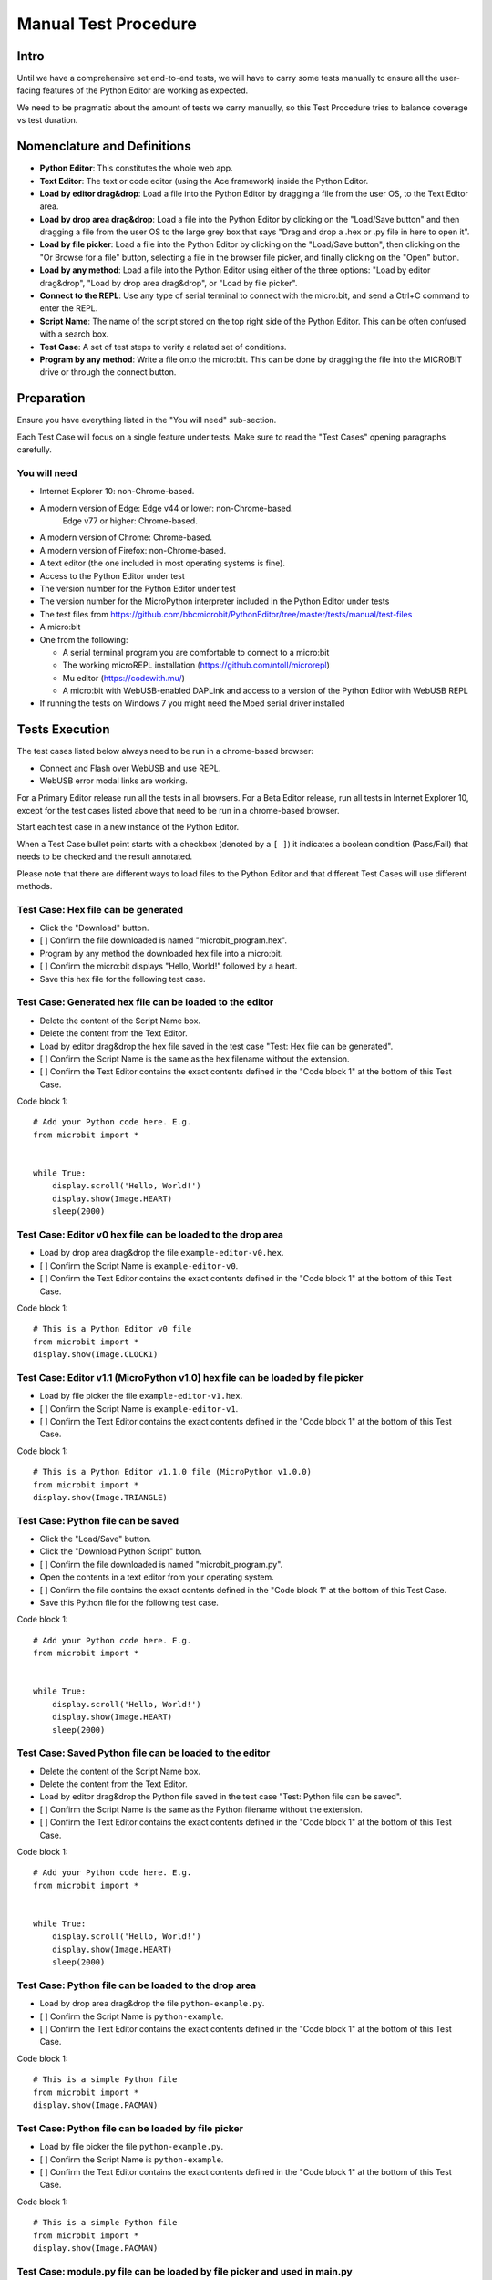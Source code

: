 Manual Test Procedure
=====================

Intro
-----

Until we have a comprehensive set end-to-end tests, we will have to carry
some tests manually to ensure all the user-facing features of the Python Editor
are working as expected.

We need to be pragmatic about the amount of tests we carry manually, so this
Test Procedure tries to balance coverage vs test duration.


Nomenclature and Definitions
----------------------------

- **Python Editor**: This constitutes the whole web app.

- **Text Editor**: The text or code editor (using the Ace framework) inside the
  Python Editor.

- **Load by editor drag&drop**: Load a file into the Python Editor by dragging
  a file from the user OS, to the Text Editor area.

- **Load by drop area drag&drop**: Load a file into the Python Editor by
  clicking on the "Load/Save button" and then dragging a file from the user OS to
  the large grey box that says "Drag and drop a .hex or .py file in here to
  open it".

- **Load by file picker**: Load a file into the Python Editor by clicking on
  the "Load/Save button", then clicking on the "Or Browse for a file" button, selecting a 
  file in the browser file picker, and finally clicking on the "Open" button.

- **Load by any method**: Load a file into the Python Editor using either
  of the three options: "Load by editor drag&drop", "Load by drop area
  drag&drop", or "Load by file picker".

- **Connect to the REPL**: Use any type of serial terminal to connect with the
  micro:bit, and send a Ctrl+C command to enter the REPL.

- **Script Name**: The name of the script stored on the top right side of the
  Python Editor. This can be often confused with a search box.

- **Test Case**: A set of test steps to verify a related set of conditions.

- **Program by any method**: Write a file onto the micro:bit. This can be done by dragging the
  file into the MICROBIT drive or through the connect button.


Preparation
-----------

Ensure you have everything listed in the "You will need" sub-section.

Each Test Case will focus on a single feature under tests. Make sure to read
the "Test Cases" opening paragraphs carefully.


You will need
'''''''''''''

- Internet Explorer 10: non-Chrome-based.

- A modern version of Edge: Edge v44 or lower: non-Chrome-based.
                            Edge v77 or higher: Chrome-based.

- A modern version of Chrome: Chrome-based.

- A modern version of Firefox: non-Chrome-based.

- A text editor (the one included in most operating systems is fine).

- Access to the Python Editor under test

- The version number for the Python Editor under test

- The version number for the MicroPython interpreter included in the Python
  Editor under tests

- The test files from
  https://github.com/bbcmicrobit/PythonEditor/tree/master/tests/manual/test-files

- A micro:bit

- One from the following:

  - A serial terminal program you are comfortable to connect to a micro:bit
  - The working microREPL installation (https://github.com/ntoll/microrepl)
  - Mu editor (https://codewith.mu/)
  - A micro:bit with WebUSB-enabled DAPLink and access to a version of the
    Python Editor with WebUSB REPL

- If running the tests on Windows 7 you might need the Mbed serial driver
  installed


Tests Execution
---------------

The test cases listed below always need to be run in a chrome-based browser:

- Connect and Flash over WebUSB and use REPL.
- WebUSB error modal links are working.

For a Primary Editor release run all the tests in all browsers. For a Beta
Editor release, run all tests in Internet Explorer 10, except for the
test cases listed above that need to be run in a chrome-based browser.

Start each test case in a new instance of the Python Editor.

When a Test Case bullet point starts with a checkbox (denoted by a ``[ ]``) it
indicates a boolean condition (Pass/Fail) that needs to be checked and the
result annotated.

Please note that there are different ways to load files to the Python Editor
and that different Test Cases will use different methods.


Test Case: Hex file can be generated
''''''''''''''''''''''''''''''''''''
- Click the "Download" button.
- [ ] Confirm the file downloaded is named "microbit_program.hex".
- Program by any method the downloaded hex file into a micro:bit.
- [ ] Confirm the micro:bit displays "Hello, World!" followed by a heart.
- Save this hex file for the following test case.


Test Case: Generated hex file can be loaded to the editor
'''''''''''''''''''''''''''''''''''''''''''''''''''''''''
- Delete the content of the Script Name box.
- Delete the content from the Text Editor.
- Load by editor drag&drop the hex file saved in the test case "Test: Hex file
  can be generated".
- [ ] Confirm the Script Name is the same as the hex filename without the
  extension.
- [ ] Confirm the Text Editor contains the exact contents defined in the
  "Code block 1" at the bottom of this Test Case.

Code block 1::

    # Add your Python code here. E.g.
    from microbit import *


    while True:
        display.scroll('Hello, World!')
        display.show(Image.HEART)
        sleep(2000)


Test Case: Editor v0 hex file can be loaded to the drop area
''''''''''''''''''''''''''''''''''''''''''''''''''''''''''''
- Load by drop area drag&drop the file ``example-editor-v0.hex``.
- [ ] Confirm the Script Name is ``example-editor-v0``.
- [ ] Confirm the Text Editor contains the exact contents defined in the
  "Code block 1" at the bottom of this Test Case.

Code block 1::

    # This is a Python Editor v0 file
    from microbit import *
    display.show(Image.CLOCK1)


Test Case: Editor v1.1 (MicroPython v1.0) hex file can be loaded by file picker
'''''''''''''''''''''''''''''''''''''''''''''''''''''''''''''''''''''''''''''''
- Load by file picker the file ``example-editor-v1.hex``.
- [ ] Confirm the Script Name is ``example-editor-v1``.
- [ ] Confirm the Text Editor contains the exact contents defined in the
  "Code block 1" at the bottom of this Test Case.

Code block 1::

    # This is a Python Editor v1.1.0 file (MicroPython v1.0.0)
    from microbit import *
    display.show(Image.TRIANGLE)


Test Case: Python file can be saved
'''''''''''''''''''''''''''''''''''
- Click the "Load/Save" button.
- Click the "Download Python Script" button.
- [ ] Confirm the file downloaded is named "microbit_program.py".
- Open the contents in a text editor from your operating system.
- [ ] Confirm the file contains the exact contents defined in the "Code block
  1" at the bottom of this Test Case.
- Save this Python file for the following test case.

Code block 1::

    # Add your Python code here. E.g.
    from microbit import *


    while True:
        display.scroll('Hello, World!')
        display.show(Image.HEART)
        sleep(2000)


Test Case: Saved Python file can be loaded to the editor
''''''''''''''''''''''''''''''''''''''''''''''''''''''''
- Delete the content of the Script Name box.
- Delete the content from the Text Editor.
- Load by editor drag&drop the Python file saved in the test case "Test:
  Python file can be saved".
- [ ] Confirm the Script Name is the same as the Python filename without the
  extension.
- [ ] Confirm the Text Editor contains the exact contents defined in the
  "Code block 1" at the bottom of this Test Case.

Code block 1::

    # Add your Python code here. E.g.
    from microbit import *


    while True:
        display.scroll('Hello, World!')
        display.show(Image.HEART)
        sleep(2000)


Test Case: Python file can be loaded to the drop area
'''''''''''''''''''''''''''''''''''''''''''''''''''''
- Load by drop area drag&drop the file ``python-example.py``.
- [ ] Confirm the Script Name is ``python-example``.
- [ ] Confirm the Text Editor contains the exact contents defined in the
  "Code block 1" at the bottom of this Test Case.

Code block 1::

    # This is a simple Python file
    from microbit import *
    display.show(Image.PACMAN)


Test Case: Python file can be loaded by file picker
'''''''''''''''''''''''''''''''''''''''''''''''''''
- Load by file picker the file ``python-example.py``.
- [ ] Confirm the Script Name is ``python-example``.
- [ ] Confirm the Text Editor contains the exact contents defined in the
  "Code block 1" at the bottom of this Test Case.

Code block 1::

    # This is a simple Python file
    from microbit import *
    display.show(Image.PACMAN)


Test Case: module.py file can be loaded by file picker and used in main.py
''''''''''''''''''''''''''''''''''''''''''''''''''''''''''''''''''''''''''
- Load by Load/Save > Add file the file ``emoji.py``
- [ ] Confirm the modal dialogue displays 'The "emoji" module has been added to the filesystem.'
- [ ] Confirm the file shows up in the files list with the same title.
- Return to the editor and replace the current script with the following::

    from microbit import *
    from emoji import *

    while True:
        display.show(😃)
        if accelerometer.was_gesture('shake'):
            display.show(😡)
            sleep(2000)
        if button_a.was_pressed():
            display.show(💖)
            sleep(2000)
        elif button_b.was_pressed():
            display.show(🏠)
            sleep(2000)
        sleep(100)

- [ ] Program by any method this file to the micro:bit and confirm that it behaves as expected,
  showing emojis for the appropriate gestures and buttons.


Test Case: module.py file can be 'magically' loaded into the editor by drag&drop and used in main.py
''''''''''''''''''''''''''''''''''''''''''''''''''''''''''''''''''''''''''''''''''''''''''''''''''''
- Load by drag&drop into the editor the file ``emoji.py``
- [ ] Confirm the modal dialogue displays 'The "emoji" module has been added to the filesystem.'
- [ ] Confirm the file shows up in the files list with the same title.
- Return to the editor and replace the current script with the following::


    from microbit import *
    from emoji import *

    while True:
        display.show(😃)
        if accelerometer.was_gesture('shake'):
            display.show(😡)
            sleep(2000)
        if button_a.was_pressed():
            display.show(💖)
            sleep(2000)
        elif button_b.was_pressed():
            display.show(🏠)
            sleep(2000)
        sleep(100)

- [ ] Program by any method this file to the micro:bit and confirm that it behaves as expected,
  showing emojis for the appropriate gestures and buttons.


Test Case: module.py file can be loaded by Load/Save modal drag&drop and used in main.py
''''''''''''''''''''''''''''''''''''''''''''''''''''''''''''''''''''''''''''''''''''''''
- Load by Load/Save drop area drag&drop the file ``emoji.py``
- [ ] Confirm the modal dialogue displays 'The "emoji" module has been added to the filesystem.'
- Return to the editor and replace the current script with the following::


    from microbit import *
    from emoji import *

    while True:
        display.show(😃)
        if accelerometer.was_gesture('shake'):
            display.show(😡)
            sleep(2000)
        if button_a.was_pressed():
            display.show(💖)
            sleep(2000)
        elif button_b.was_pressed():
            display.show(🏠)
            sleep(2000)
        sleep(100)

- [ ] Program by any method this file to the micro:bit and confirm that it behaves as expected,
  showing emojis for the appropriate gestures and buttons.


Test Case: Hex file containing module can be loaded in the editor
'''''''''''''''''''''''''''''''''''''''''''''''''''''''''''''''''
- Load the file ``emoji-example.hex`` into the editor using drag&drop
- [ ] In the Load/Save modal, confirm the editor has loaded the 
    ``emoji-example.py (main.py)`` and ``emoji.py`` files.
- [ ] Confirm that each .py file can be downloaded individually.
- [ ] Confirm that the emoji.py file can be deleted.
- Program the project by any method to the micro:bit.
- [ ] Confirm that an exception is thrown in the micro:bit.


Test Case: Empty script downloads MicroPython interpreter only
''''''''''''''''''''''''''''''''''''''''''''''''''''''''''''''
- Remove all the content from the Text Editor.
- Click the "Download" button.
- Program by any method the downloaded hex file into a micro:bit.
- Connect to the REPL.
- With the serial connection opened, press the micro:bit reset button.
- [ ] Confirm the micro:bit restarted and that it went straight to the REPL.


Test Case: Snippets inject code into the Text Editor
''''''''''''''''''''''''''''''''''''''''''''''''''''
- Click the "Snippets" button.
- Click on the "if" trigger.
- [ ] Confirm the contents defined in the "Code block 1", at the bottom of this
  Test Case, were injected to the end of the Text Editor (where the cursor
  should be by default).

Code block 1::

    if condition:
        # TODO: write code...


Test Case: Help menu expands and links work
'''''''''''''''''''''''''''''''''''''''''''
- Click the "Help" button.
- [ ] Confirm help drop down menu appears.
- [ ] Confirm the correct "Editor Version" is displayed.
- [ ] Confirm the correct "MicroPython Version" is displayed.
- Click on the "Documentation" link.
- [ ] Confirm the micro:bit MicroPython documentation has been opened and the
  version displayed is the MicroPython version listed in the Python Editor
  help info (not "latest" or an older version).
- Click the "Help" link.
- [ ] Confirm the ``help.html`` from the Python Editor under test has been
  opened.
- Click the "Support" link.
- [ ] Confirm the entry point for https://support.microbit.org has been opened.



Test Case: Zoom changes the Text Editor font size
'''''''''''''''''''''''''''''''''''''''''''''''''
- Click the button with a magnifying lens and a ``+`` sign.
- [ ] Confirm the font in the Text Editor has been increased.
- Click the button with a magnifying lens and a ``-`` sign.
- [ ] Confirm the font in the Text Editor has been decreased.


Test Case: Language options work
''''''''''''''''''''''''''''''''
- Confirm that selecting each language option changes it to the corresponding language
- [ ] Spanish
- [ ] Polish
- [ ] Croatian
- [ ] English


Test Case: Connect and Flash over WebUSB and use REPL
'''''''''''''''''''''''''''''''''''''''''''''''''''''
Carry out this test in Chrome or a chrome-based browser:
- [ ] Connect to micro:bit and confirm that menu now shows options to "Flash" and "Disconnect".
- [ ] Confirm you can flash the default program to the micro:bit via WebUSB and that it behaves as expected.
- [ ] "Open Serial" and confirm you can enter the REPL by click or CTRL-C.
- [ ] Type ``help()`` and confirm that you see a result. 
- [ ] Disconnect and confirm that menu returns to "Download" and "Connect".


Test Case: WebUSB not supported message is working
''''''''''''''''''''''''''''''''''''''''''''''''''
Carry out this test in non-Chrome-based browsers 
- Click the 'Connect' button.
- [ ] Confirm the WebUSB not supported message box is displayed.
- Click outside the modal.
- [ ] Confirm the modal closes.
- Click the 'Open Serial' button.
- [ ] Confirm the WebUSB not supported message box is displayed.
- Click the 'Find Out More' link.
- [ ] Confirm the help.html page is opened on the WebUSB section.


Test Case: WebUSB error modal links are working
'''''''''''''''''''''''''''''''''''''''''''''''
Carry out this test in Chrome or a chrome-based browser:
- Click the 'Connect' button.
- Click 'Cancel' button in the WebUSB device selection window that opens.
- Click the 'Download Hex' link in the modal that opens.
- [ ] Confirm a hex file with the name 'microbit_program.hex' is downloaded.
- Click the 'Troubleshoot' link.
- [ ] Confirm that https://support.microbit.org/support/solutions/articles/19000105428-webusb-troubleshooting is opened in a new tab.
- Close the troubleshooting tab.
- Click the 'Close' link.
- [ ] Confirm the modal closes.


Test Case: Autocomplete
'''''''''''''''''''''''
- [ ] Start typing in the editor and confirm that autocomplete offers suggestions
  eg type 'di' and be offered 'display'.
- [ ] Disable autocomplete in "Options" and confirm that autocomplete no longer offers suggestions.


Test Case A11y: Keyboard focus order follows the visual layout
''''''''''''''''''''''''''''''''''''''''''''''''''''''''''''''
- [ ] Using your keyboard, navigate through the menu and any submenus using the
 `tab` and `enter` or `space` keysand confirm  they follow natural order of the
 page elements eg.left to right and top top bottom.
- [ ] Using your keyboard, navigate through the modal windows using the `tab`
 and `enter` or `space` keys and confirm  they follow natural order of the 
 page elements eg.left to right and top top bottom.


Test Case A11y: Esc key returns focus to menu
'''''''''''''''''''''''''''''''''''''''''''''
- [ ] Type something in the text editor, then confirm the `Esc` key returns the
 focus to the menu from the text editor.
- [ ] Enter the Load/Save modal window and confirm the `Esc` key closes the 
 open modal.


Test Case A11y: Using a screenreader
''''''''''''''''''''''''''''''''''''
- [ ] If you are using a Mac, enable the Voiceover tool
 https://support.apple.com/en-gb/guide/voiceover-guide/vo2682/web and 
 repeat the A11y tests using Voiceover.


Test Case: Metrics are working
''''''''''''''''''''''''''''''
This section only contains checks for the metrics not covered by CI testing.
Check that the following actions send a metric ping:

- [ ] Click WebUSB Connect button
    - One ping indicating connect
- [ ] Click WebUSB Connect button with micro:bit with non WebUSB DAPLink
    - One ping indicating connect
    - One ping indicating connection error: update-req
- [ ] Click WebUSB Connect button with micro:bit connected to https://makecode.microbit.org/#
    - One ping indicating connect
    - One ping indicating connection error: clear-connect/unable-to-claim-interface
- [ ] Click WebUSB Flash button
    - One ping indicating flashing
    - One ping indicating the script size in number of lines range
    - One ping indicating the number of files in the file system
    - One ping once the flashing ends indicating the time taken for flash in a seconds range.
- [ ] Click WebUSB Flash button and half way-through disconnect the micro:bit
    - One ping indicating flashing
    - One ping indicating the script size in number of lines range
    - One ping indicating the number of files in the file system
    - One ping after disconnecting indicating an error
- [ ] Click WebUSB Serial button
- [ ] Click WebUSB Disconnect button
- [ ] Unplug micro:bit without clicking WebUSB Disconnect button
    - One ping indicating connection error: device-disconnected
- [ ] Click Load/Save button
- [ ] In the Load/Save modal, drag&drop a file into the grey area
    - The ping identifies the file type, so repeat:
        - Once for a Python file
        - Once for a Hex file
        - Once for a different file (metric reports .../error/invalid)
- [ ] Drag&drop a file in the code editor area
    - The ping identifies the file type, so repeat:
        - Once for a Python file
        - Once for a Hex file
        - Once for a different file (metric reports .../error/invalid)


Test results
------------

Record any failures as issues in the
https://github.com/bbcmicrobit/PythonEditor/ GitHub repository.


Acceptance Criteria
-------------------

If any of the tests cases has a single failure this is considered an overall
**test failure** and the editor should be fixed before it can be released.
